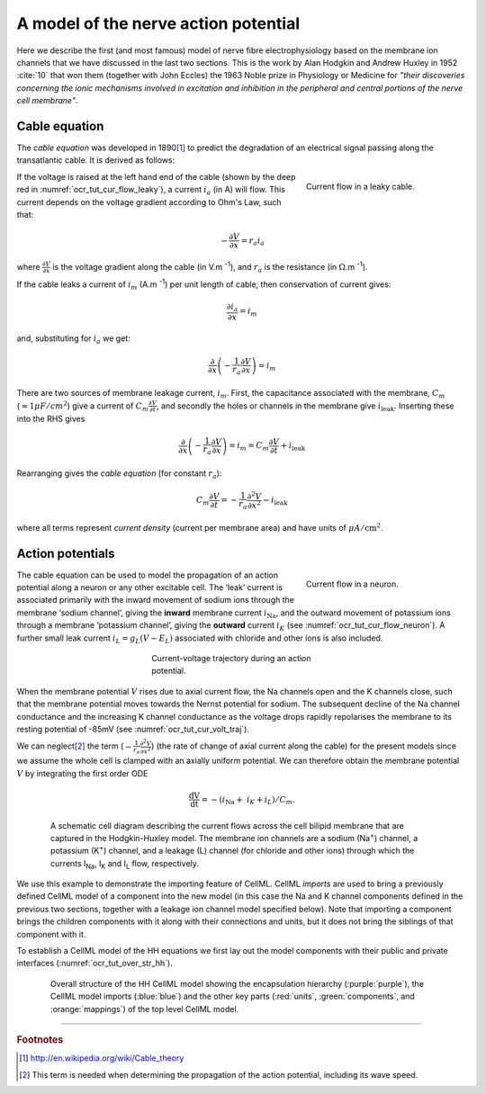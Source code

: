 .. _hh_background:

=====================================
A model of the nerve action potential
=====================================

Here we describe the first (and most famous) model of nerve fibre
electrophysiology based on the membrane ion channels that we have
discussed in the last two sections. This is the work by Alan Hodgkin and
Andrew Huxley in 1952 :cite:`10` that won them (together with John Eccles) the
1963 Noble prize in Physiology or Medicine for *"their discoveries
concerning the ionic mechanisms involved in excitation and inhibition in
the peripheral and central portions of the nerve cell membrane"*.

--------------
Cable equation
--------------

The *cable equation* was developed in 1890\ [#]_ to predict the
degradation of an electrical signal passing along the transatlantic
cable. It is derived as follows:

.. figure:: images/current_flow_leaky_cable.png
   :name: ocr_tut_cur_flow_leaky
   :alt: Current flow in a leaky cable
   :align: right
   :figwidth: 6.5cm

   Current flow in a leaky cable.

If the voltage is raised at the left hand end of the cable (shown by the
deep red in :numref:`ocr_tut_cur_flow_leaky`), a current :math:`i_{a}` (in A)
will flow.  This current depends on the voltage gradient according to Ohm's
Law, such that:

.. math::

  - \frac{\partial V}{\partial x} = r_{a}i_{a}

where :math:`\frac{\partial V}{\partial x}` is the voltage gradient along the
cable (in V.m :superscript:`-1`), and :math:`r_{a}` is the resistance (in
:math:`\Omega`.m :sup:`-1`).

If the cable leaks a current of :math:`i_{m}` (A.m :sup:`-1`) per unit length
of cable, then conservation of current gives:

.. math::

  \frac{\partial i_{a}}{\partial x} = i_{m}

and, substituting for :math:`i_{a}` we get:

.. math::

  \frac{\partial}{\partial x}\left( - \frac{1}{r_{a}}\frac{\partial V}{\partial x} \right) = i_{m}

There are two sources of membrane leakage current, :math:`i_{m}`.
First, the capacitance associated with the membrane, :math:`C_{m}`
(:math:`\approx 1\mu F/cm^2`) give a current of
:math:`C_{m}\frac{\partial V}{\partial t}`, and secondly the
holes or channels in the membrane give :math:`i_{\text{leak}}`. Inserting
these into the RHS gives

.. math::

   \frac{\partial}{\partial x}\left( - \frac{1}{r_{a}}\frac{\partial V}{\partial x} \right) = i_{m} = C_{m}\frac{\partial V}{\partial t} + i_{\text{leak}}

Rearranging gives the *cable equation* (for constant :math:`r_{a}`):

.. math::

   C_{m}\frac{\partial V}{\partial t} = - \frac{1}{r_{a}}\frac{\partial^{2}V}{\partial x^{2}} - i_{\text{leak}}

where all terms represent *current density* (current per membrane area)
and have units of :math:`\mu A/\text{cm}^{2}`.

-----------------
Action potentials
-----------------

.. figure:: images/current_flow_neuron.png
   :name: ocr_tut_cur_flow_neuron
   :alt: Current flow in a neuron
   :align: right
   :figwidth: 6.5cm

   Current flow in a neuron.

The cable equation can be used to model the propagation of an action
potential along a neuron or any other excitable cell. The ‘leak’ current
is associated primarily with the inward movement of sodium ions through
the membrane ‘sodium channel’, giving the **inward** membrane current
:math:`i_{\text{Na}}`, and the outward movement of potassium ions
through a membrane ‘potassium channel’, giving the **outward** current
:math:`i_{K}` (see :numref:`ocr_tut_cur_flow_neuron`). A further small leak current
:math:`i_{L} = g_{L}\left( V - E_{L} \right)` associated with chloride
and other ions is also included.

.. figure:: images/current_voltage_trajectory.png
   :name: ocr_tut_cur_volt_traj
   :alt: Current-voltage trajectory
   :align: center
   :figwidth: 8.5cm

   Current-voltage trajectory during an action potential.

When the membrane potential :math:`V` rises due to axial current flow,
the Na channels open and the K channels close, such that the membrane
potential moves towards the Nernst potential for sodium. The subsequent
decline of the Na channel conductance and the increasing K channel
conductance as the voltage drops rapidly repolarises the membrane to its
resting potential of -85mV (see :numref:`ocr_tut_cur_volt_traj`).

We can neglect\ [#]_ the term
(:math:`- \frac{1}{r_{a}}\frac{\partial^{2}V}{\partial x^{2}}`) (the
rate of change of axial current along the cable) for the present models
since we assume the whole cell is clamped with an axially uniform
potential. We can therefore obtain the membrane potential :math:`V` by
integrating the first order ODE

.. math::

   \frac{\text{dV}}{\text{dt}} = - \left( i_{\text{Na}} + \ i_{K} + i_{L} \right)/C_{m}.

.. figure:: images/hodgkin_1952.png
   :name: ocr_tut_hh_1952
   :alt: CellML schematic HH model
   :align: center
   :figwidth: 18cm

   A schematic cell diagram describing the current flows
   across the cell bilipid membrane that are captured in the Hodgkin-Huxley
   model. The membrane ion channels are a sodium (Na\ :sup:`+`) channel, a
   potassium (K\ :sup:`+`) channel, and a leakage (L) channel (for chloride
   and other ions) through which the currents I\ :sub:`Na`, I\ :sub:`K` and
   I\ :sub:`L` flow, respectively.

We use this example to demonstrate the importing feature of CellML.
CellML *imports* are used to bring a previously defined CellML model of
a component into the new model (in this case the Na and K channel
components defined in the previous two sections, together with a leakage
ion channel model specified below). Note that importing a component
brings the children components with it along with their connections and
units, but it does not bring the siblings of that component with it.

To establish a CellML model of the HH equations we first lay out the
model components with their public and private interfaces (:numref:`ocr_tut_over_str_hh`).

.. figure:: images/overall_structure_hh.png
   :name: ocr_tut_over_str_hh
   :alt: Overall sturcture of HH CellML model
   :align: center
   :figwidth: 18cm

   Overall structure of the HH CellML model showing the
   encapsulation hierarchy (:purple:`purple`), the CellML model imports
   (:blue:`blue`) and the other key parts (:red:`units`, :green:`components`, and :orange:`mappings`) of the top level CellML model.





---------------------------

.. rubric:: Footnotes

.. [#] http://en.wikipedia.org/wiki/Cable_theory

.. [#] This term is needed when determining the propagation of the action potential, including its wave speed.
